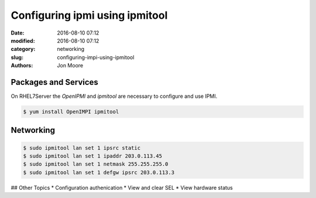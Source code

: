 Configuring ipmi using ipmitool
###############################

:date: 2016-08-10 07:12
:modified: 2016-08-10 07:12
:category: networking
:slug: configuring-impi-using-ipmitool
:authors: Jon Moore

Packages and Services
=====================

On RHEL7Server the `OpenIPMI` and `ipmitool` are necessary to configure and use IPMI.

.. code-block:: console

    $ yum install OpenIMPI ipmitool
    
Networking
==========

.. code-block:: console

    $ sudo ipmitool lan set 1 ipsrc static
    $ sudo ipmitool lan set 1 ipaddr 203.0.113.45
    $ sudo ipmitool lan set 1 netmask 255.255.255.0
    $ sudo ipmitool lan set 1 defgw ipsrc 203.0.113.3
    
## Other Topics
* Configuration authenication
* View and clear SEL
* View hardware status